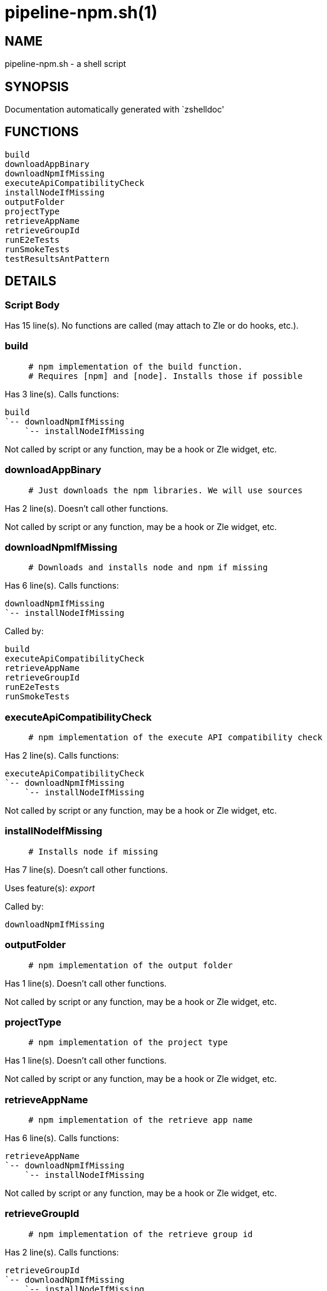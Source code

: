 pipeline-npm.sh(1)
==================
:compat-mode!:

NAME
----
pipeline-npm.sh - a shell script

SYNOPSIS
--------
Documentation automatically generated with `zshelldoc'

FUNCTIONS
---------

 build
 downloadAppBinary
 downloadNpmIfMissing
 executeApiCompatibilityCheck
 installNodeIfMissing
 outputFolder
 projectType
 retrieveAppName
 retrieveGroupId
 runE2eTests
 runSmokeTests
 testResultsAntPattern

DETAILS
-------

Script Body
~~~~~~~~~~~

Has 15 line(s). No functions are called (may attach to Zle or do hooks, etc.).

build
~~~~~

____
 # npm implementation of the build function.
 # Requires [npm] and [node]. Installs those if possible
____

Has 3 line(s). Calls functions:

 build
 `-- downloadNpmIfMissing
     `-- installNodeIfMissing

Not called by script or any function, may be a hook or Zle widget, etc.

downloadAppBinary
~~~~~~~~~~~~~~~~~

____
 # Just downloads the npm libraries. We will use sources
____

Has 2 line(s). Doesn't call other functions.

Not called by script or any function, may be a hook or Zle widget, etc.

downloadNpmIfMissing
~~~~~~~~~~~~~~~~~~~~

____
 # Downloads and installs node and npm if missing
____

Has 6 line(s). Calls functions:

 downloadNpmIfMissing
 `-- installNodeIfMissing

Called by:

 build
 executeApiCompatibilityCheck
 retrieveAppName
 retrieveGroupId
 runE2eTests
 runSmokeTests

executeApiCompatibilityCheck
~~~~~~~~~~~~~~~~~~~~~~~~~~~~

____
 # npm implementation of the execute API compatibility check
____

Has 2 line(s). Calls functions:

 executeApiCompatibilityCheck
 `-- downloadNpmIfMissing
     `-- installNodeIfMissing

Not called by script or any function, may be a hook or Zle widget, etc.

installNodeIfMissing
~~~~~~~~~~~~~~~~~~~~

____
 # Installs node if missing
____

Has 7 line(s). Doesn't call other functions.

Uses feature(s): _export_

Called by:

 downloadNpmIfMissing

outputFolder
~~~~~~~~~~~~

____
 # npm implementation of the output folder
____

Has 1 line(s). Doesn't call other functions.

Not called by script or any function, may be a hook or Zle widget, etc.

projectType
~~~~~~~~~~~

____
 # npm implementation of the project type
____

Has 1 line(s). Doesn't call other functions.

Not called by script or any function, may be a hook or Zle widget, etc.

retrieveAppName
~~~~~~~~~~~~~~~

____
 # npm implementation of the retrieve app name
____

Has 6 line(s). Calls functions:

 retrieveAppName
 `-- downloadNpmIfMissing
     `-- installNodeIfMissing

Not called by script or any function, may be a hook or Zle widget, etc.

retrieveGroupId
~~~~~~~~~~~~~~~

____
 # npm implementation of the retrieve group id
____

Has 2 line(s). Calls functions:

 retrieveGroupId
 `-- downloadNpmIfMissing
     `-- installNodeIfMissing

Not called by script or any function, may be a hook or Zle widget, etc.

runE2eTests
~~~~~~~~~~~

____
 # npm implementation of the e2e tests
____

Has 2 line(s). Calls functions:

 runE2eTests
 `-- downloadNpmIfMissing
     `-- installNodeIfMissing

Not called by script or any function, may be a hook or Zle widget, etc.

runSmokeTests
~~~~~~~~~~~~~

____
 # npm implementation of the run smoke tests
____

Has 2 line(s). Calls functions:

 runSmokeTests
 `-- downloadNpmIfMissing
     `-- installNodeIfMissing

Not called by script or any function, may be a hook or Zle widget, etc.

testResultsAntPattern
~~~~~~~~~~~~~~~~~~~~~

____
 # npm implementation of the test results ant pattern
____

Has 1 line(s). Doesn't call other functions.

Not called by script or any function, may be a hook or Zle widget, etc.

